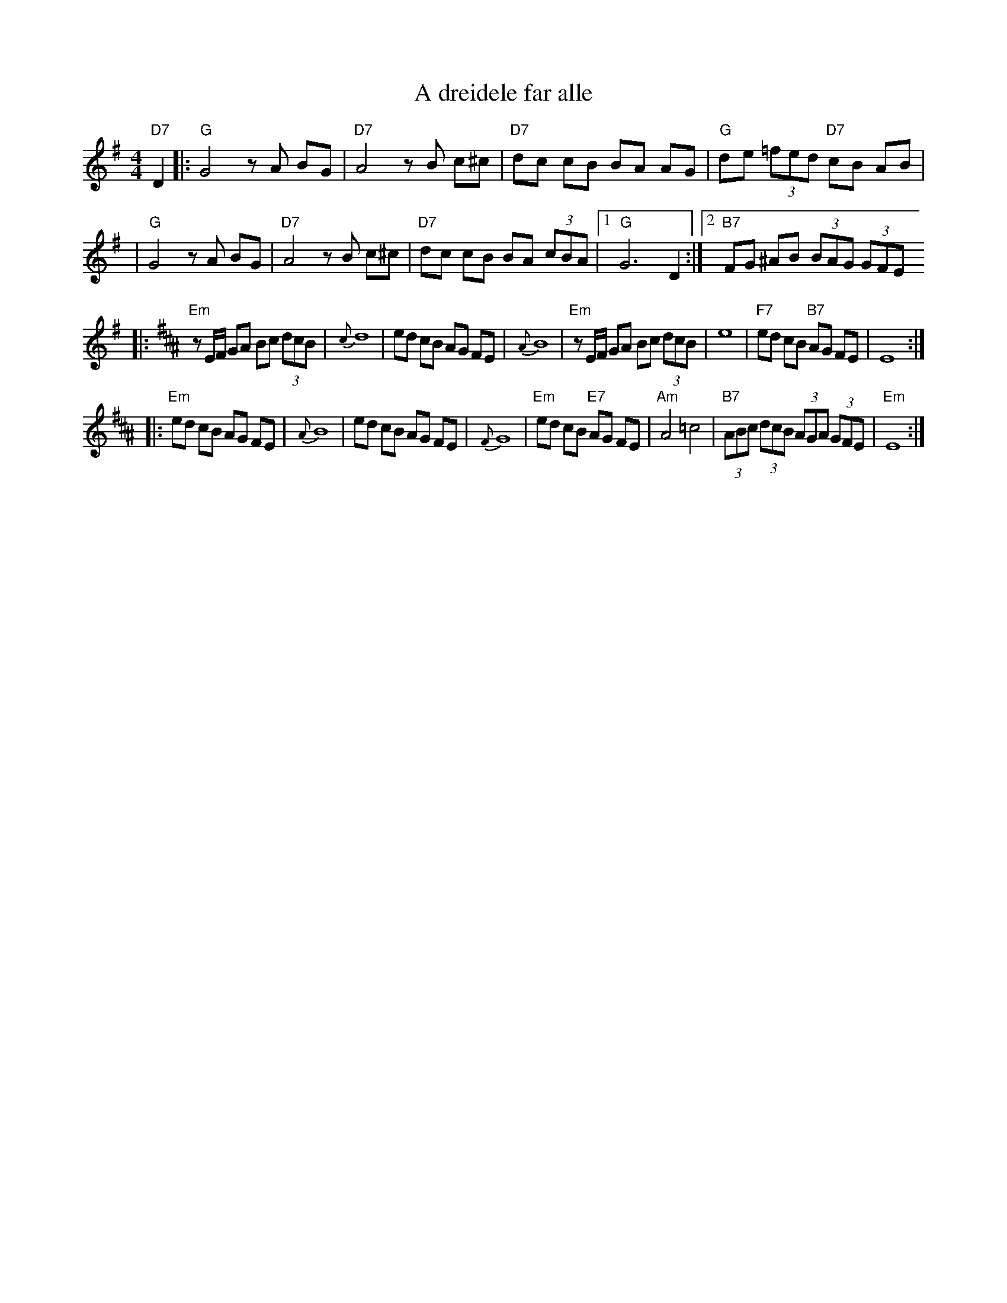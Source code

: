 X: 4
T: A dreidele far alle
R: freylach
Z: John Chambers <jc:trillian.mit.edu> from handwritten MS.
D: Abe Schwartz Orchestra (March 1929)
M: 4/4
L: 1/8
K: G
"D7"D2 \
|: "G"G4 zA BG | "D7"A4 zB c^c | "D7"dc cB BA AG | "G"de (3=fed "D7"cB AB |
|  "G"G4 zA BG | "D7"A4 zB c^c | "D7"dc cB BA (3cBA |1 "G"G6 D2 :|2 "B7"FG ^AB (3BAG (3GFE
K: Edor^A
|: "Em"zE/F/ GA Bc (3dcB | {c}d8 | ed cB AG FE | {A}B8 \
|  "Em"zE/F/ GA Bc (3dcB | e8 | "F7"ed cB "B7"AG FE | E8 :|
|: "Em"ed cB AG FE | {A}B8 | ed cB AG FE | {F}G8 \
|  "Em"ed cB "E7"AG FE | "Am"A4 =c4  | "B7"(3ABc (3dcB (3AGA (3GFE | "Em"E8 :|
